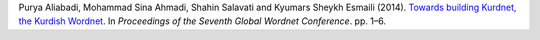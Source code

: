 Purya Aliabadi, Mohammad Sina Ahmadi, Shahin Salavati and Kyumars Sheykh Esmaili (2014). `Towards building Kurdnet, the Kurdish Wordnet <https://aclanthology.org/W14-0101/https://aclanthology.org/W14-0101/>`_. In *Proceedings of the Seventh Global Wordnet Conference*. pp. 1–6.

